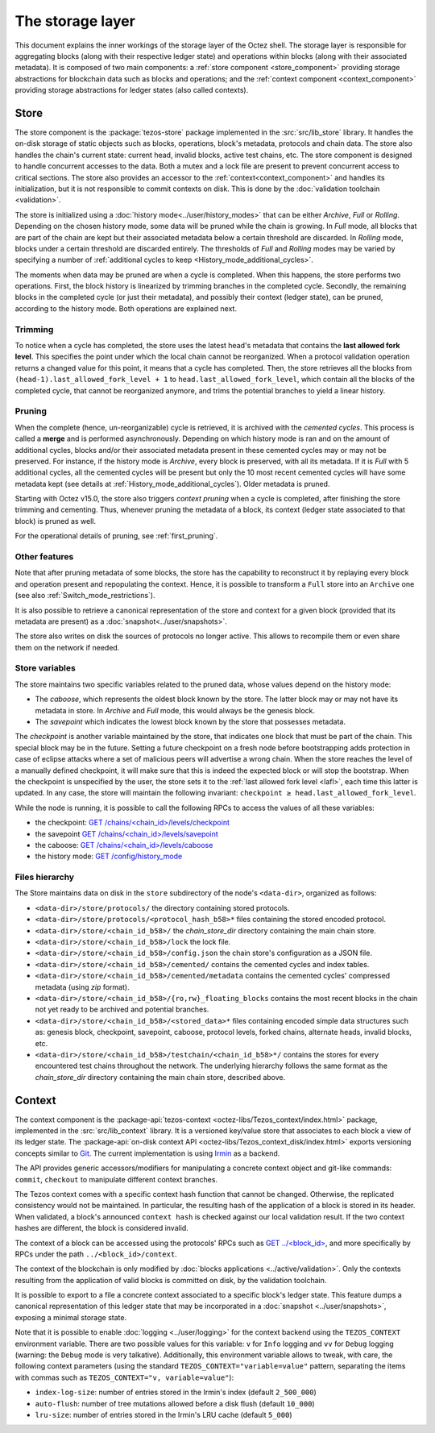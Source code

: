 *****************
The storage layer
*****************

This document explains the inner workings of the storage layer of the
Octez shell. The storage layer is responsible for aggregating blocks
(along with their respective ledger state) and operations within
blocks (along with their associated metadata). It is composed of two
main components: a :ref:`store component <store_component>`
providing storage abstractions for blockchain data such as blocks and operations; and the :ref:`context component <context_component>` providing storage abstractions for ledger states (also called contexts).

.. _store_component:

Store
#####

The store component is the :package:`tezos-store` package implemented in the :src:`src/lib_store` library. It handles the on-disk storage of static objects such as
blocks, operations, block's metadata, protocols and chain data. The
store also handles the chain's current state: current head, invalid
blocks, active test chains, etc. The store component is designed to
handle concurrent accesses to the data. Both a mutex and a lock file
are present to prevent concurrent access to critical sections. The
store also provides an accessor to the :ref:`context<context_component>` and handles
its initialization, but it is not responsible to commit contexts
on disk. This is done by the :doc:`validation toolchain <validation>`.

The store is initialized using a :doc:`history
mode<../user/history_modes>` that can be either *Archive*, *Full* or
*Rolling*. Depending on the chosen history mode, some data will be
pruned while the chain is growing. In *Full* mode, all blocks that are
part of the chain are kept but their associated metadata below a
certain threshold are discarded. In *Rolling* mode, blocks under a
certain threshold are discarded entirely. The thresholds of *Full* and *Rolling* modes may
be varied by specifying a number of :ref:`additional cycles to keep <History_mode_additional_cycles>`.

The moments when data may be pruned are when a cycle is completed.
When this happens, the store performs two operations.
First, the block history is linearized by trimming branches in the completed cycle.
Secondly, the remaining blocks in the completed cycle (or just their metadata), and possibly their context (ledger state), can be pruned, according to the history mode.
Both operations are explained next.

Trimming
********

.. _lafl:

To notice when a cycle has completed, the store uses the
latest head's metadata that contains the **last allowed fork
level**. This specifies the point under which the local chain cannot be
reorganized. When a protocol validation operation returns a changed
value for this point, it means that a cycle has completed. Then, the store
retrieves all the blocks from ``(head-1).last_allowed_fork_level + 1``
to ``head.last_allowed_fork_level``, which contain all the blocks of the
completed cycle, that cannot be reorganized anymore, and trims the
potential branches to yield a linear history.

Pruning
*******

When the complete (hence, un-reorganizable) cycle is retrieved, it is
archived with the *cemented cycles*. This process is
called a **merge** and is performed asynchronously. Depending on which
history mode is ran and on the amount of additional cycles, blocks
and/or their associated metadata present in these cemented cycles may
or may not be preserved. For instance, if the history mode is
*Archive*, every block is preserved, with all its metadata. If it is
*Full* with 5 additional cycles, all the cemented cycles will be
present but only the 10 most recent cemented cycles will have some
metadata kept (see details at :ref:`History_mode_additional_cycles`).
Older metadata is pruned.

Starting with Octez v15.0, the store also triggers *context pruning* when a cycle is completed, after finishing the store trimming and cementing.
Thus, whenever pruning the metadata of a block, its context (ledger state associated to that block) is pruned as well.

For the operational details of pruning, see :ref:`first_pruning`.

Other features
**************

Note that after pruning metadata of some blocks, the store has the capability to reconstruct it
by replaying every block and operation present and repopulating the
context. Hence, it is possible to transform a ``Full`` store into an ``Archive`` one (see also :ref:`Switch_mode_restrictions`).

It is also possible to retrieve a canonical representation of the
store and context for a given block (provided that its metadata are
present) as a :doc:`snapshot<../user/snapshots>`.

The store also writes on disk the sources of protocols no longer active.
This allows to recompile them or even share them on the network if needed.

Store variables
***************

The store maintains two specific variables related to the pruned data, whose values depend on the
history mode:

- The *caboose*, which represents the oldest block known by the
  store. The latter block may or may not have its metadata in
  store. In *Archive* and *Full* mode, this would always be the
  genesis block.

- The *savepoint* which indicates the lowest block known by the store
  that possesses metadata.

The *checkpoint* is another variable maintained by the store, that indicates one block that
must be part of the chain. This special block may be in the future.
Setting a future checkpoint on a fresh node before bootstrapping adds
protection in case of eclipse attacks where a set of malicious peers
will advertise a wrong chain. When the store reaches the level of a
manually defined checkpoint, it will make sure that this is indeed the
expected block or will stop the bootstrap. When the checkpoint is
unspecified by the user, the store sets it to the :ref:`last allowed fork level <lafl>`, each time this latter is updated. In any case, the store will maintain the following invariant:
``checkpoint ≥ head.last_allowed_fork_level``.

While the node is running, it is possible to
call the following RPCs to access the values of all these variables:

- the checkpoint: `GET /chains/<chain_id>/levels/checkpoint <http://tezos.gitlab.io/shell/rpc.html#get-chains-chain-id-levels-checkpoint>`__
- the savepoint `GET /chains/<chain_id>/levels/savepoint <http://tezos.gitlab.io/shell/rpc.html#get-chains-chain-id-levels-savepoint>`__
- the caboose: `GET /chains/<chain_id>/levels/caboose <http://tezos.gitlab.io/shell/rpc.html#get-chains-chain-id-levels-caboose>`__
- the history mode: `GET /config/history_mode <http://tezos.gitlab.io/shell/rpc.html#get-config-history-mode>`__

Files hierarchy
***************

The Store maintains data on disk in the
``store`` subdirectory of the node's ``<data-dir>``, organized as follows:

- ``<data-dir>/store/protocols/`` the directory containing stored
  protocols.

- ``<data-dir>/store/protocols/<protocol_hash_b58>*`` files containing
  the stored encoded protocol.

- ``<data-dir>/store/<chain_id_b58>/`` the *chain_store_dir* directory
  containing the main chain store.

- ``<data-dir>/store/<chain_id_b58>/lock`` the lock file.

- ``<data-dir>/store/<chain_id_b58>/config.json`` the chain store's
  configuration as a JSON file.

- ``<data-dir>/store/<chain_id_b58>/cemented/`` contains the cemented
  cycles and index tables.

- ``<data-dir>/store/<chain_id_b58>/cemented/metadata`` contains the
  cemented cycles' compressed metadata (using *zip* format).

- ``<data-dir>/store/<chain_id_b58>/{ro,rw}_floating_blocks`` contains
  the most recent blocks in the chain not yet ready to be archived and
  potential branches.

- ``<data-dir>/store/<chain_id_b58>/<stored_data>*`` files containing
  encoded simple data structures such as: genesis block, checkpoint,
  savepoint, caboose, protocol levels, forked chains, alternate heads,
  invalid blocks, etc.

- ``<data-dir>/store/<chain_id_b58>/testchain/<chain_id_b58>*/``
  contains the stores for every encountered test chains throughout the
  network. The underlying hierarchy follows the same format as
  the *chain_store_dir* directory containing the main chain store, described above.

.. _context_component:

Context
#######

The context component is the :package-api:`tezos-context <octez-libs/Tezos_context/index.html>` package, implemented in the :src:`src/lib_context`
library. It is a versioned key/value store that associates to each
block a view of its ledger state. The :package-api:`on-disk context API <octez-libs/Tezos_context_disk/index.html>` exports versioning concepts similar
to `Git <https://git-scm.com/>`_. The current implementation is using
`Irmin <https://github.com/mirage/irmin>`_ as a backend.

The API provides generic accessors/modifiers for manipulating a concrete context object and
git-like commands: ``commit``, ``checkout`` to manipulate different
context branches.

The Tezos context comes with a specific context hash function that
cannot be changed. Otherwise, the replicated consistency would not be
maintained. In particular, the resulting hash of the application of a
block is stored in its header. When validated, a block's announced
``context hash`` is checked against our local validation result. If
the two context hashes are different, the block is considered invalid.

The context of a block can be accessed using the protocols' RPCs such as
`GET ../\<block_id\> <https://tezos.gitlab.io/active/rpc.html#get-block-id>`__, and more specifically by RPCs under the path ``../<block_id>/context``.

The context of the blockchain is only modified by :doc:`blocks applications <../active/validation>`. Only the
contexts resulting from the application of valid blocks is committed on disk, by the validation toolchain.

It is possible to export to a file a concrete context associated to a specific
block's ledger state. This feature dumps a canonical representation of
this ledger state that may be incorporated in a :doc:`snapshot <../user/snapshots>`, exposing a
minimal storage state.

Note that it is possible to enable :doc:`logging <../user/logging>` for the context backend
using the ``TEZOS_CONTEXT`` environment variable. There are two
possible values for this variable: ``v`` for ``Info`` logging and
``vv`` for ``Debug`` logging (warning: the ``Debug`` mode is very
talkative). Additionally, this environment variable allows to tweak,
with care, the following context parameters (using the standard
``TEZOS_CONTEXT="variable=value"`` pattern, separating the items with
commas such as ``TEZOS_CONTEXT="v, variable=value"``):

- ``index-log-size``: number of entries stored in the Irmin's index
  (default ``2_500_000``)
- ``auto-flush``: number of tree mutations allowed before a disk flush
  (default ``10_000``)
- ``lru-size``: number of entries stored in the Irmin's LRU cache
  (default ``5_000``)
